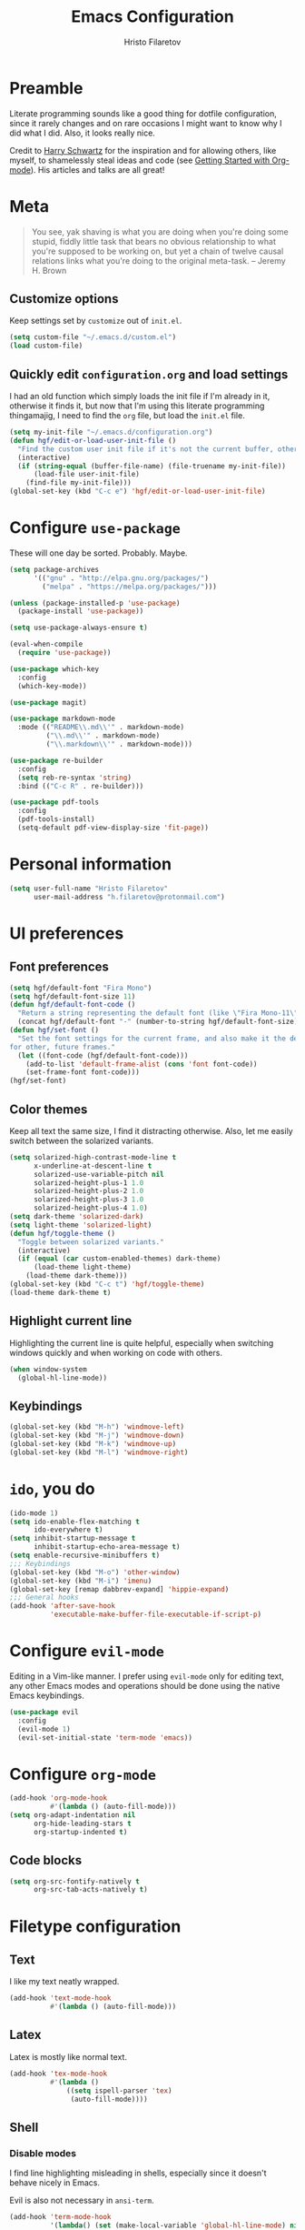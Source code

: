 #+TITLE: Emacs Configuration
#+AUTHOR: Hristo Filaretov
#+EMAIL: h.filaretov@protonmail.com
#+OPTIONS: toc:nil num:nil

* Preamble
Literate programming sounds like a good thing for dotfile configuration, since
it rarely changes and on rare occasions I might want to know why I did what I
did. Also, it looks really nice.

Credit to [[https://harryrschwartz.com/][Harry Schwartz]] for the inspiration and for allowing others, like
myself, to shamelessly steal ideas and code (see [[https://www.youtube.com/watch?v=SzA2YODtgK4][Getting Started with
Org-mode]]). His articles and talks are all great!

* Meta
#+BEGIN_QUOTE
You see, yak shaving is what you are doing when you're doing some
stupid, fiddly little task that bears no obvious relationship to what
you're supposed to be working on, but yet a chain of twelve causal
relations links what you're doing to the original meta-task. -- Jeremy H. Brown
#+END_QUOTE

** Customize options
Keep settings set by =customize= out of =init.el=.

#+BEGIN_SRC emacs-lisp
  (setq custom-file "~/.emacs.d/custom.el")
  (load custom-file)
#+END_SRC

** Quickly edit =configuration.org= and load settings
I had an old function which simply loads the init file if I'm already in it,
otherwise it finds it, but now that I'm using this literate programming
thingamajig, I need to find the =org= file, but load the =init.el= file.

#+BEGIN_SRC emacs-lisp
  (setq my-init-file "~/.emacs.d/configuration.org")
  (defun hgf/edit-or-load-user-init-file ()
    "Find the custom user init file if it's not the current buffer, otherwise load the proper one."
    (interactive)
    (if (string-equal (buffer-file-name) (file-truename my-init-file))
        (load-file user-init-file)
      (find-file my-init-file)))
  (global-set-key (kbd "C-c e") 'hgf/edit-or-load-user-init-file)
#+END_SRC
* Configure =use-package=
These will one day be sorted. Probably. Maybe.

#+BEGIN_SRC emacs-lisp
  (setq package-archives
        '(("gnu" . "http://elpa.gnu.org/packages/")
          ("melpa" . "https://melpa.org/packages/")))

  (unless (package-installed-p 'use-package)
    (package-install 'use-package))

  (setq use-package-always-ensure t)

  (eval-when-compile
    (require 'use-package))

  (use-package which-key
    :config
    (which-key-mode))

  (use-package magit)

  (use-package markdown-mode
    :mode (("README\\.md\\'" . markdown-mode)
           ("\\.md\\'" . markdown-mode)
           ("\\.markdown\\'" . markdown-mode)))

  (use-package re-builder
    :config
    (setq reb-re-syntax 'string)
    :bind (("C-c R" . re-builder)))

  (use-package pdf-tools
    :config
    (pdf-tools-install)
    (setq-default pdf-view-display-size 'fit-page))
#+END_SRC

* Personal information

#+BEGIN_SRC emacs-lisp
  (setq user-full-name "Hristo Filaretov"
        user-mail-address "h.filaretov@protonmail.com")
#+END_SRC

* UI preferences
** Font preferences

#+BEGIN_SRC emacs-lisp
  (setq hgf/default-font "Fira Mono")
  (setq hgf/default-font-size 11)
  (defun hgf/default-font-code ()
    "Return a string representing the default font (like \"Fira Mono-11\")."
    (concat hgf/default-font "-" (number-to-string hgf/default-font-size)))
  (defun hgf/set-font ()
    "Set the font settings for the current frame, and also make it the default
  for other, future frames."
    (let ((font-code (hgf/default-font-code)))
      (add-to-list 'default-frame-alist (cons 'font font-code))
      (set-frame-font font-code)))
  (hgf/set-font)
#+END_SRC

** Color themes
Keep all text the same size, I find it distracting otherwise. Also, let me
easily switch between the solarized variants.

#+BEGIN_SRC emacs-lisp
  (setq solarized-high-contrast-mode-line t
        x-underline-at-descent-line t
        solarized-use-variable-pitch nil
        solarized-height-plus-1 1.0
        solarized-height-plus-2 1.0
        solarized-height-plus-3 1.0
        solarized-height-plus-4 1.0)
  (setq dark-theme 'solarized-dark)
  (setq light-theme 'solarized-light)
  (defun hgf/toggle-theme ()
    "Toggle between solarized variants."
    (interactive)
    (if (equal (car custom-enabled-themes) dark-theme)
        (load-theme light-theme)
      (load-theme dark-theme)))
  (global-set-key (kbd "C-c t") 'hgf/toggle-theme)
  (load-theme dark-theme t)
#+END_SRC

** Highlight current line
Highlighting the current line is quite helpful, especially when switching
windows quickly and when working on code with others.

#+BEGIN_SRC emacs-lisp
  (when window-system
    (global-hl-line-mode))
#+END_SRC
** Keybindings
#+BEGIN_SRC emacs-lisp
  (global-set-key (kbd "M-h") 'windmove-left)
  (global-set-key (kbd "M-j") 'windmove-down)
  (global-set-key (kbd "M-k") 'windmove-up)
  (global-set-key (kbd "M-l") 'windmove-right)
#+END_SRC
* =ido=, you do

#+BEGIN_SRC emacs-lisp
  (ido-mode 1)
  (setq ido-enable-flex-matching t
        ido-everywhere t)
  (setq inhibit-startup-message t
        inhibit-startup-echo-area-message t)
  (setq enable-recursive-minibuffers t)
  ;;; Keybindings
  (global-set-key (kbd "M-o") 'other-window)
  (global-set-key (kbd "M-i") 'imenu)
  (global-set-key [remap dabbrev-expand] 'hippie-expand)
  ;;; General hooks
  (add-hook 'after-save-hook
            'executable-make-buffer-file-executable-if-script-p)
#+END_SRC

* Configure =evil-mode=
Editing in a Vim-like manner. I prefer using =evil-mode= only for editing text,
any other Emacs modes and operations should be done using the native Emacs
keybindings.

#+BEGIN_SRC emacs-lisp
  (use-package evil
    :config
    (evil-mode 1)
    (evil-set-initial-state 'term-mode 'emacs))
#+END_SRC

* Configure =org-mode=

#+BEGIN_SRC emacs-lisp
  (add-hook 'org-mode-hook
            #'(lambda () (auto-fill-mode)))
  (setq org-adapt-indentation nil
        org-hide-leading-stars t
        org-startup-indented t)
#+END_SRC

** Code blocks

#+BEGIN_SRC emacs-lisp
  (setq org-src-fontify-natively t
        org-src-tab-acts-natively t)
#+END_SRC

* Filetype configuration
** Text
I like my text neatly wrapped.

#+BEGIN_SRC emacs-lisp
  (add-hook 'text-mode-hook
            #'(lambda () (auto-fill-mode)))
#+END_SRC

** Latex
Latex is mostly like normal text.

#+BEGIN_SRC emacs-lisp
  (add-hook 'tex-mode-hook
            #'(lambda ()
                ((setq ispell-parser 'tex)
                 (auto-fill-mode))))
#+END_SRC

** Shell
*** Disable modes
I find line highlighting misleading in shells, especially since it doesn't
behave nicely in Emacs.

Evil is also not necessary in =ansi-term=.
#+BEGIN_SRC emacs-lisp
  (add-hook 'term-mode-hook
            '(lambda() (set (make-local-variable 'global-hl-line-mode) nil)))
#+END_SRC
* Eshell
The Emacs Shell is actually quite nice.

#+BEGIN_SRC emacs-lisp
  (setq eshell-visual-commands '(top))
#+END_SRC
